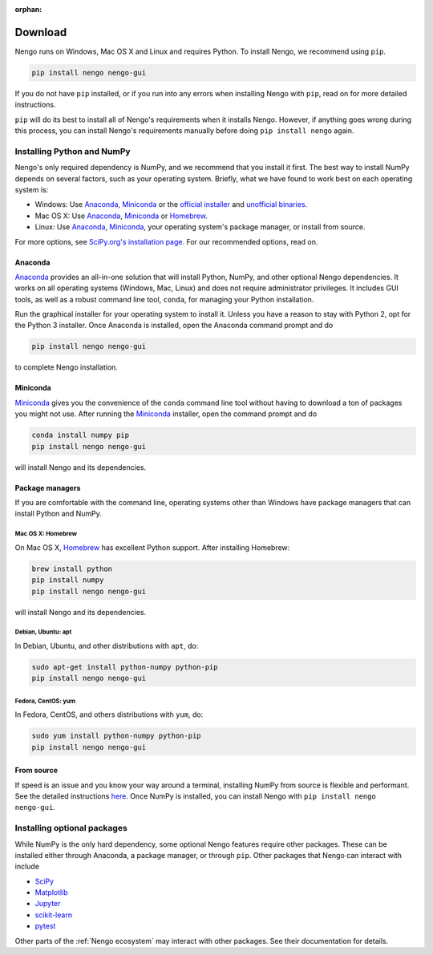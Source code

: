 :orphan:

********
Download
********

Nengo runs on Windows, Mac OS X and Linux
and requires Python.
To install Nengo, we recommend using ``pip``.

.. code:: bash

   pip install nengo nengo-gui

If you do not have ``pip`` installed,
or if you run into any errors
when installing Nengo with ``pip``,
read on for more detailed instructions.

``pip`` will do its best to install
all of Nengo's requirements when it installs Nengo.
However, if anything goes wrong during this process,
you can install Nengo's requirements manually
before doing ``pip install nengo`` again.

Installing Python and NumPy
===========================

Nengo's only required dependency is NumPy,
and we recommend that you install it first.
The best way to install NumPy depends
on several factors, such as your operating system.
Briefly, what we have found to work best
on each operating system is:

- Windows: Use Anaconda_, Miniconda_ or
  the `official installer <https://www.python.org/downloads/>`_ and
  `unofficial binaries <http://www.lfd.uci.edu/~gohlke/pythonlibs/>`_.
- Mac OS X: Use Anaconda_, Miniconda_ or Homebrew_.
- Linux: Use Anaconda_, Miniconda_,
  your operating system's package manager, or install from source.

For more options, see
`SciPy.org's installation page <http://www.scipy.org/install.html>`_.
For our recommended options, read on.

Anaconda
--------

Anaconda_ provides an all-in-one solution
that will install Python, NumPy,
and other optional Nengo dependencies.
It works on all operating systems (Windows, Mac, Linux)
and does not require administrator privileges.
It includes GUI tools,
as well as a robust command line tool, ``conda``,
for managing your Python installation.

Run the graphical installer for your operating system
to install it.
Unless you have a reason to stay with Python 2,
opt for the Python 3 installer.
Once Anaconda is installed,
open the Anaconda command prompt and do

.. code:: bash

   pip install nengo nengo-gui

to complete Nengo installation.

Miniconda
---------

Miniconda_ gives you the convenience of
the ``conda`` command line tool
without having to download a ton of packages
you might not use.
After running the Miniconda_ installer,
open the command prompt and do

.. code:: bash

   conda install numpy pip
   pip install nengo nengo-gui

will install Nengo and its dependencies.

Package managers
----------------

If you are comfortable with the command line,
operating systems other than Windows
have package managers that can install Python and NumPy.

Mac OS X: Homebrew
^^^^^^^^^^^^^^^^^^

On Mac OS X, Homebrew_ has excellent Python support.
After installing Homebrew:

.. code:: bash

   brew install python
   pip install numpy
   pip install nengo nengo-gui

will install Nengo and its dependencies.

Debian, Ubuntu: apt
^^^^^^^^^^^^^^^^^^^

In Debian, Ubuntu, and other distributions with ``apt``, do:

.. code:: bash

   sudo apt-get install python-numpy python-pip
   pip install nengo nengo-gui

Fedora, CentOS: yum
^^^^^^^^^^^^^^^^^^^

In Fedora, CentOS, and others distributions with ``yum``, do:

.. code:: bash

   sudo yum install python-numpy python-pip
   pip install nengo nengo-gui

From source
-----------

If speed is an issue
and you know your way around a terminal,
installing NumPy from source
is flexible and performant.
See the detailed instructions
`here <http://hunseblog.wordpress.com/2014/09/15/installing-numpy-and-openblas/>`_.
Once NumPy is installed, you can install Nengo with
``pip install nengo nengo-gui``.

.. _Anaconda: https://store.continuum.io/cshop/anaconda/
.. _Miniconda: https://conda.io/miniconda.html
.. _Homebrew: http://brew.sh/

Installing optional packages
============================

While NumPy is the only hard dependency,
some optional Nengo features require other packages.
These can be installed either through
Anaconda, a package manager, or through ``pip``.
Other packages that Nengo can interact with include

- `SciPy <https://www.scipy.org/scipylib/index.html>`_
- `Matplotlib <https://matplotlib.org/>`_
- `Jupyter <http://jupyter.org/>`_
- `scikit-learn <http://scikit-learn.org/stable/>`_
- `pytest <https://docs.pytest.org/en/latest/>`_

Other parts of the :ref:`Nengo ecosystem`
may interact with other packages.
See their documentation for details.

